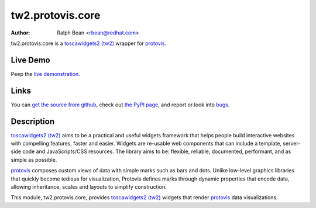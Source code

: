 tw2.protovis.core
=================

:Author: Ralph Bean <rbean@redhat.com>

.. comment: split here

.. _toscawidgets2 (tw2): http://toscawidgets.org/documentation/tw2.core/
.. _protovis: http://vis.stanford.edu/protovis/

tw2.protovis.core is a `toscawidgets2 (tw2)`_ wrapper for `protovis`_.

Live Demo
---------

Peep the `live demonstration <http://tw2-demos.threebean.org/module?module=tw2.protovis.core>`_.

Links
-----

You can `get the source from github <http://github.com/toscawidgets/tw2.protovis.core>`_,
check out `the PyPI page <http://pypi.python.org/pypi/tw2.protovis.core>`_, and
report or look into `bugs <http://github.com/toscawidgets/tw2.protovis.core/issues/>`_.

Description
-----------

`toscawidgets2 (tw2)`_ aims to be a practical and useful widgets framework
that helps people build interactive websites with compelling features, faster
and easier. Widgets are re-usable web components that can include a template,
server-side code and JavaScripts/CSS resources. The library aims to be:
flexible, reliable, documented, performant, and as simple as possible.

`protovis`_ composes custom views of data with simple marks such as bars and dots. Unlike low-level graphics libraries that quickly become tedious for visualization, Protovis defines marks through dynamic properties that encode data, allowing inheritance, scales and layouts to simplify construction.

This module, tw2.protovis.core, provides `toscawidgets2 (tw2)`_ widgets that render `protovis`_ data visualizations.
